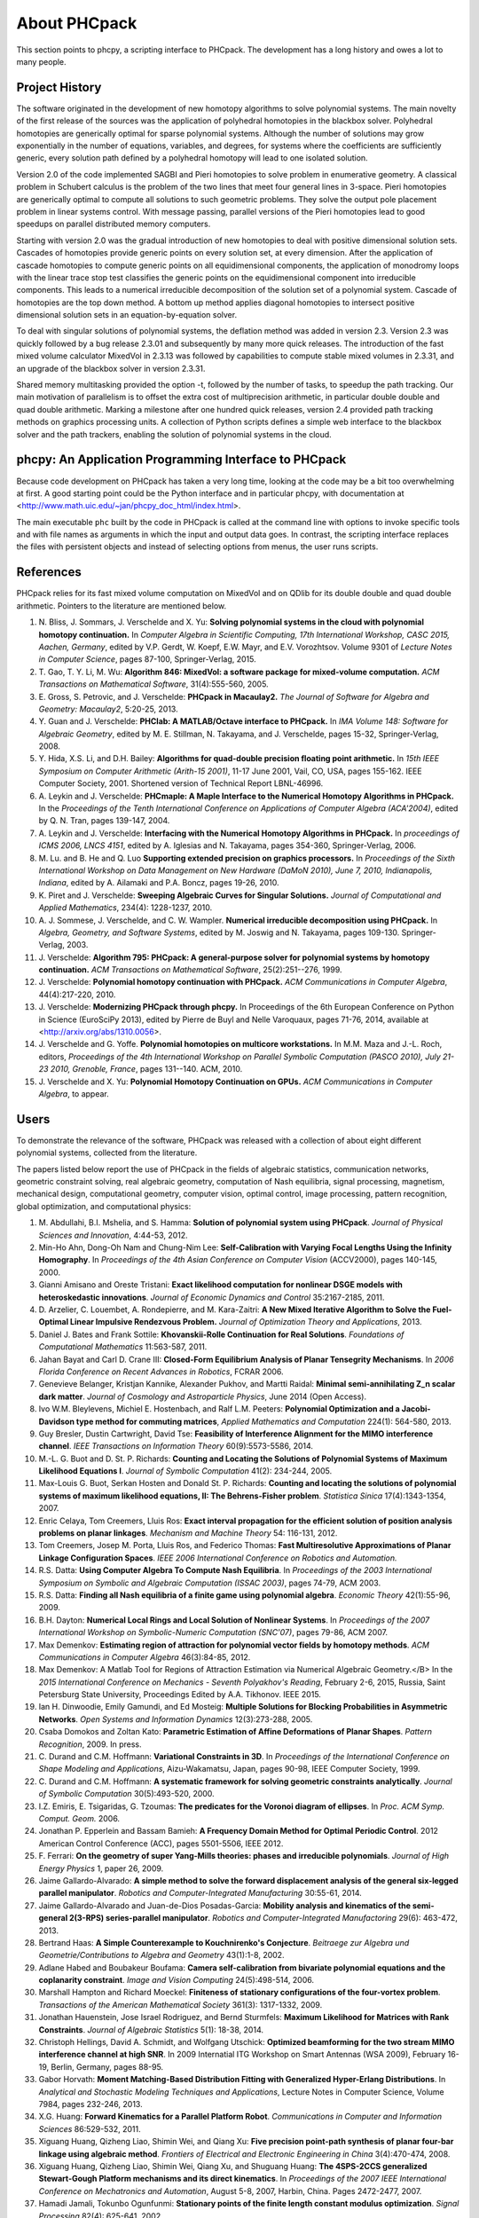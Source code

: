 About PHCpack
=============

This section points to phcpy, a scripting interface to PHCpack.
The development has a long history and owes a lot to many people.

Project History
---------------

The software originated in the development of new homotopy algorithms
to solve polynomial systems.  The main novelty of the first release
of the sources was the application of polyhedral homotopies in the
blackbox solver.  Polyhedral homotopies are generically optimal for
sparse polynomial systems.  Although the number of solutions may grow
exponentially in the number of equations, variables, and degrees,
for systems where the coefficients are sufficiently generic,
every solution path defined by a polyhedral homotopy will lead
to one isolated solution.

Version 2.0 of the code implemented SAGBI and Pieri homotopies
to solve problem in enumerative geometry.  A classical problem
in Schubert calculus is the problem of the two lines that meet
four general lines in 3-space.  Pieri homotopies are generically
optimal to compute all solutions to such geometric problems.
They solve the output pole placement problem in linear systems control.
With message passing, parallel versions of the Pieri homotopies
lead to good speedups on parallel distributed memory computers.

Starting with version 2.0 was the gradual introduction of new
homotopies to deal with positive dimensional solution sets.
Cascades of homotopies provide generic points on every solution set,
at every dimension.  After the application of cascade homotopies
to compute generic points on all equidimensional components,
the application of monodromy loops with the linear trace stop test
classifies the generic points on the equidimensional component
into irreducible components.  This leads to a numerical irreducible
decomposition of the solution set of a polynomial system.
Cascade of homotopies are the top down method.
A bottom up method applies diagonal homotopies to intersect
positive dimensional solution sets in an equation-by-equation solver.

To deal with singular solutions of polynomial systems,
the deflation method was added in version 2.3.
Version 2.3 was quickly followed by a bug release 2.3.01
and subsequently by many more quick releases.
The introduction of the fast mixed volume calculator MixedVol in 2.3.13
was followed by capabilities to compute stable mixed volumes in 2.3.31,
and an upgrade of the blackbox solver in version 2.3.31.

Shared memory multitasking provided the option -t,
followed by the number of tasks, to speedup the path tracking.
Our main motivation of parallelism is to offset the extra cost
of multiprecision arithmetic, in particular double double and quad
double arithmetic.
Marking a milestone after one hundred quick releases,
version 2.4 provided path tracking methods on graphics processing units.
A collection of Python scripts defines a simple web interface to the
blackbox solver and the path trackers,
enabling the solution of polynomial systems in the cloud.

phcpy: An Application Programming Interface to PHCpack
------------------------------------------------------

Because code development on PHCpack has taken a very long time,
looking at the code may be a bit too overwhelming at first.
A good starting point could be the Python interface
and in particular phcpy, with documentation at
<http://www.math.uic.edu/~jan/phcpy_doc_html/index.html>.

The main executable ``phc`` built by the code in PHCpack 
is called at the command line with options to invoke specific tools
and with file names as arguments in which the input and output data goes.
In contrast, the scripting interface replaces the files with persistent
objects and instead of selecting options from menus, the user runs scripts.

References
----------

PHCpack relies for its fast mixed volume computation on MixedVol
and on QDlib for its double double and quad double arithmetic.
Pointers to the literature are mentioned below.


1. N. Bliss, J. Sommars, J. Verschelde and X. Yu:
   **Solving polynomial systems in the cloud with polynomial
   homotopy continuation.**
   In *Computer Algebra in Scientific Computing, 17th International 
   Workshop, CASC 2015, Aachen, Germany*,
   edited by V.P. Gerdt, W. Koepf, E.W. Mayr, and E.V. Vorozhtsov.
   Volume 9301 of *Lecture Notes in Computer Science*, pages 87-100,
   Springer-Verlag, 2015.

2. T. Gao, T. Y. Li, M. Wu:
   **Algorithm 846: MixedVol: a software package for mixed-volume 
   computation.**
   *ACM Transactions on Mathematical Software*, 31(4):555-560, 2005.

3. E. Gross, S. Petrovic, and J. Verschelde: **PHCpack in Macaulay2.**
   *The Journal of Software for Algebra and Geometry: Macaulay2*,
   5:20-25, 2013.

4. Y. Guan and J. Verschelde: 
   **PHClab: A MATLAB/Octave interface to PHCpack.**
   In *IMA Volume 148: Software for Algebraic Geometry*,
   edited by M. E. Stillman, N. Takayama, and J. Verschelde,
   pages 15-32, Springer-Verlag, 2008. 

5. Y. Hida, X.S. Li, and D.H. Bailey:
   **Algorithms for quad-double precision floating point arithmetic.**
   In *15th IEEE Symposium on Computer Arithmetic (Arith-15 2001)*,
   11-17 June 2001, Vail, CO, USA, pages 155-162.
   IEEE Computer Society, 2001.
   Shortened version of Technical Report LBNL-46996.

6. A. Leykin and J. Verschelde: 
   **PHCmaple: A Maple Interface to the Numerical Homotopy Algorithms
   in PHCpack.**
   In the *Proceedings of the Tenth International Conference 
   on Applications of Computer Algebra (ACA'2004)*,
   edited by Q. N. Tran, pages 139-147, 2004.

7. A. Leykin and J. Verschelde: 
   **Interfacing with the Numerical Homotopy Algorithms in PHCpack.**
   In *proceedings of ICMS 2006, LNCS 4151*,
   edited by A. Iglesias and N. Takayama,
   pages 354-360, Springer-Verlag, 2006. 

8. M. Lu. and B. He and Q. Luo
   **Supporting extended precision on graphics processors.**
   In *Proceedings of the Sixth International Workshop on Data 
   Management on New Hardware (DaMoN 2010), 
   June 7, 2010, Indianapolis, Indiana*, edited by
   A. Ailamaki and P.A. Boncz, pages 19-26, 2010.

9. K. Piret and J. Verschelde:
   **Sweeping Algebraic Curves for Singular Solutions.**
   *Journal of Computational and Applied Mathematics*,
   234(4): 1228-1237, 2010. 

10. A. J. Sommese, J. Verschelde, and C. W. Wampler.
    **Numerical irreducible decomposition using PHCpack.**
    In *Algebra, Geometry, and Software Systems*, 
    edited by M. Joswig and N. Takayama,
    pages 109-130. Springer-Verlag, 2003.

11. J. Verschelde:
    **Algorithm 795: PHCpack: A general-purpose solver for polynomial
    systems by homotopy continuation.**
    *ACM Transactions on Mathematical Software*, 25(2):251--276, 1999.

12. J. Verschelde:
    **Polynomial homotopy continuation with PHCpack.**
    *ACM Communications in Computer Algebra*, 44(4):217-220, 2010.

13. J. Verschelde:
    **Modernizing PHCpack through phcpy.**
    In Proceedings of the 6th European Conference on Python in Science
    (EuroSciPy 2013), edited by Pierre de Buyl and Nelle Varoquaux,
    pages 71-76, 2014, available at
    <http://arxiv.org/abs/1310.0056>.

14. J. Verschelde and G. Yoffe.
    **Polynomial homotopies on multicore workstations.**
    In M.M. Maza and J.-L. Roch, editors, *Proceedings of the 4th
    International Workshop on Parallel Symbolic Computation (PASCO 2010),
    July 21-23 2010, Grenoble, France*, pages 131--140. ACM, 2010.

15. J. Verschelde and X. Yu:
    **Polynomial Homotopy Continuation on GPUs.**
    *ACM Communications in Computer Algebra*, to appear.

Users
-----

To demonstrate the relevance of the software, PHCpack was released
with a collection of about eight different polynomial systems,
collected from the literature.

The papers listed below report the use of PHCpack in the fields of
algebraic statistics, communication networks,
geometric constraint solving, real algebraic geometry,
computation of Nash equilibria, signal processing, magnetism,
mechanical design, computational geometry, computer vision,
optimal control, image processing, pattern recognition,
global optimization, and computational physics:

1. M. Abdullahi, B.I. Mshelia, and S. Hamma:
   **Solution of polynomial system using PHCpack**.
   *Journal of Physical Sciences and Innovation*, 4:44-53, 2012.

2. Min-Ho Ahn, Dong-Oh Nam and Chung-Nim Lee:
   **Self-Calibration with Varying Focal Lengths Using 
   the Infinity Homography**. In *Proceedings of the 
   4th Asian Conference on Computer Vision* (ACCV2000),
   pages 140-145, 2000.

3. Gianni Amisano and Oreste Tristani:
   **Exact likelihood computation for nonlinear DSGE models with
   heteroskedastic innovations**.
   *Journal of Economic Dynamics and Control* 35:2167-2185, 2011.

4. D. Arzelier, C. Louembet, A. Rondepierre, and M. Kara-Zaitri:
   **A New Mixed Iterative Algorithm to Solve the Fuel-Optimal Linear 
   Impulsive Rendezvous Problem.**
   *Journal of Optimization Theory and Applications*, 2013.

5. Daniel J. Bates and Frank Sottile:
   **Khovanskii-Rolle Continuation for Real Solutions**.
   *Foundations of Computational Mathematics* 11:563-587, 2011.

6. Jahan Bayat and Carl D. Crane III:
   **Closed-Form Equilibrium Analysis of Planar Tensegrity Mechanisms**.
   In *2006 Florida Conference on Recent Advances in Robotics*, FCRAR 2006.

7. Genevieve Belanger, Kristjan Kannike, Alexander Pukhov, and Martti Raidal:
   **Minimal semi-annihilating Z_n scalar dark matter**.
   *Journal of Cosmology and Astroparticle Physics*, June 2014 (Open Access).

8. Ivo W.M. Bleylevens, Michiel E. Hostenbach, and Ralf L.M. Peeters:
   **Polynomial Optimization and a Jacobi-Davidson type method for
   commuting matrices**,
   *Applied Mathematics and Computation* 224(1): 564-580, 2013.

9. Guy Bresler, Dustin Cartwright, David Tse:
   **Feasibility of Interference Alignment for the MIMO interference
   channel**.
   *IEEE Transactions on Information Theory* 60(9):5573-5586, 2014.

10. M.-L. G. Buot and D. St. P. Richards:
    **Counting and Locating the Solutions of Polynomial Systems of
    Maximum Likelihood Equations I**.
    *Journal of Symbolic Computation* 41(2): 234-244, 2005.

11. Max-Louis G. Buot, Serkan Hosten and Donald St. P. Richards:   
    **Counting and locating the solutions of polynomial systems of maximum 
    likelihood equations, II: The Behrens-Fisher problem**.
    *Statistica Sinica* 17(4):1343-1354, 2007.

12. Enric Celaya, Tom Creemers, Lluis Ros:
    **Exact interval propagation for the efficient solution of position
    analysis problems on planar linkages**.
    *Mechanism and Machine Theory* 54: 116-131, 2012.

13. Tom Creemers, Josep M. Porta, Lluis Ros, and Federico Thomas:
    **Fast Multiresolutive Approximations of Planar Linkage Configuration
    Spaces**. *IEEE 2006 International Conference on Robotics and Automation.*

14. R.S. Datta:
    **Using Computer Algebra To Compute Nash Equilibria**.
    In *Proceedings of the 2003 International Symposium on Symbolic and
    Algebraic Computation (ISSAC 2003)*, pages 74-79, ACM 2003.

15. R.S. Datta:
    **Finding all Nash equilibria of a finite game using
    polynomial algebra**.  *Economic Theory* 42(1):55-96, 2009.

16. B.H. Dayton:
    **Numerical Local Rings and Local Solution of Nonlinear
    Systems**.  In *Proceedings of the 2007 International Workshop on
    Symbolic-Numeric Computation (SNC'07)*, pages 79-86, ACM 2007.

17. Max Demenkov:
    **Estimating region of attraction for polynomial vector fields
    by homotopy methods**.
    *ACM Communications in Computer Algebra* 46(3):84-85, 2012.

18. Max Demenkov:
    A Matlab Tool for Regions of Attraction Estimation
    via Numerical Algebraic Geometry.</B>
    In the *2015 International Conference on Mechanics - Seventh
    Polyakhov's Reading*, February 2-6, 2015, Russia,
    Saint Petersburg State University,
    Proceedings Edited by A.A. Tikhonov. IEEE 2015.

19. Ian H. Dinwoodie, Emily Gamundi, and Ed Mosteig:
    **Multiple Solutions for Blocking Probabilities in Asymmetric Networks**.
    *Open Systems and Information Dynamics* 12(3):273-288, 2005.

20. Csaba Domokos and Zoltan Kato: 
    **Parametric Estimation of Affine Deformations of Planar Shapes**.
    *Pattern Recognition*, 2009. In press.

21. C. Durand and C.M. Hoffmann:
    **Variational Constraints in 3D**.
    In *Proceedings of the International Conference on Shape Modeling 
    and Applications*, Aizu-Wakamatsu, Japan, pages 90-98, IEEE Computer
    Society, 1999.

22. C. Durand and C.M. Hoffmann:
    **A systematic framework for solving
    geometric constraints analytically**.
    *Journal of Symbolic Computation* 30(5):493-520, 2000.

23. I.Z. Emiris, E. Tsigaridas, G. Tzoumas:
    **The predicates for the Voronoi diagram of ellipses**. 
    In *Proc. ACM Symp. Comput. Geom.* 2006. 

24. Jonathan P. Epperlein and Bassam Bamieh:
    **A Frequency Domain Method for Optimal Periodic Control**.
    2012 American Control Conference (ACC), pages 5501-5506, IEEE 2012.

25. F. Ferrari:
    **On the geometry of super Yang-Mills theories: phases and 
    irreducible polynomials**.
    *Journal of High Energy Physics* 1, paper 26, 2009.

26. Jaime Gallardo-Alvarado:
    **A simple method to solve the forward displacement analysis of
    the general six-legged parallel manipulator**.
    *Robotics and Computer-Integrated Manufacturing* 30:55-61, 2014.

27. Jaime Gallardo-Alvarado and Juan-de-Dios Posadas-Garcia:
    **Mobility analysis and kinematics of the semi-general 2(3-RPS)
    series-parallel manipulator**.
    *Robotics and Computer-Integrated Manufactoring* 29(6): 463-472, 2013.

28. Bertrand Haas:
    **A Simple Counterexample to Kouchnirenko's Conjecture**.
    *Beitraege zur Algebra und Geometrie/Contributions to Algebra
    and Geometry* 43(1):1-8, 2002.

29. Adlane Habed and Boubakeur Boufama:
    **Camera self-calibration from bivariate polynomial equations and
    the coplanarity constraint**.
    *Image and Vision Computing* 24(5):498-514, 2006.

30. Marshall Hampton and Richard Moeckel:
    **Finiteness of stationary configurations of the four-vortex problem**.
    *Transactions of the American Mathematical Society* 361(3): 1317-1332,
    2009.

31. Jonathan Hauenstein, Jose Israel Rodriguez, and Bernd Sturmfels:
    **Maximum Likelihood for Matrices with Rank Constraints**.
    *Journal of Algebraic Statistics* 5(1): 18-38, 2014.

32. Christoph Hellings, David A. Schmidt, and Wolfgang Utschick:
    **Optimized beamforming for the two stream MIMO interference channel
    at high SNR**. In 2009 Internatial ITG Workshop on Smart Antennas
    (WSA 2009), February 16-19, Berlin, Germany, pages 88-95.

33. Gabor Horvath:
    **Moment Matching-Based Distribution Fitting with Generalized
    Hyper-Erlang Distributions**.
    In *Analytical and Stochastic Modeling Techniques and Applications*,
    Lecture Notes in Computer Science, Volume 7984, pages 232-246, 2013.

34. X.G. Huang:
    **Forward Kinematics for a Parallel Platform Robot**.
    *Communications in Computer and Information Sciences* 86:529-532, 2011.

35. Xiguang Huang, Qizheng Liao, Shimin Wei, and Qiang Xu:
    **Five precision point-path synthesis of planar four-bar linkage
    using algebraic method**.
    *Frontiers of Electrical and Electronic Engineering in China*
    3(4):470-474, 2008.

36. Xiguang Huang, Qizheng Liao, Shimin Wei, Qiang Xu, and Shuguang Huang:
    **The 4SPS-2CCS generalized Stewart-Gough Platform mechanisms and its
    direct kinematics**.
    In *Proceedings of the 2007 IEEE International Conference on
    Mechatronics and Automation*, August 5-8, 2007, Harbin, China.
    Pages 2472-2477, 2007.

37. Hamadi Jamali, Tokunbo Ogunfunmi:
    **Stationary points of the finite length constant modulus optimization**.
    *Signal Processing* 82(4): 625-641, 2002.

38. Bjorn Johansson, Magnus Oskarsson, and Kalle Astrom:
    **Structure and motion estimation from complex features
    in three views**.
    In the Online ICVGIP-2002 Proceedings
    (Indian Conference on Computer Vision, Graphics and Image Processing).

39. M. Kara-Zaitri, D. Arzelier, and C. Louembet:
    **Mixed iterative algorithm for solving optimal implusive time-fixed
    rendezvous problem**.
    *American Institute of Aeronautics and Astronautics Guidance, Navigation,
    and Control Conference*, Toronto, Canada, 02-05 August 2010.

40. P.U. Lamalle, A. Messiaen, P. Dumortier, F. Durodie, M. Evrard, F. Louche:
    **Study of mutual coupling effects in the antenna array of the ICRH
    plug-in for ITER**. 
    *Fusion Engineering and Design* 74:359-365, 2005.

41. E. Lee and C. Mavroidis:
    **Solving the Geometric Design Problem of Spatial
    3R Robot Manipulators Using Polynomial Continuation**.
    *Journal of Mechanical Design, Transactions of the ASME* 124(4):652-661,
    2002.

42. E. Lee and C. Mavroidis:
    **Four Precision Points Geometric Design of Spatial 3R Manipulators**.
    In the *Proceedings of the 11th World Congress in Mechanism and Machine 
    Sciences*, August 18-21, 2003, Tianjin, China.
    China Machinery Press, edited by Tian Huang.

43. E. Lee and C. Mavroidis:
    **Geometric Design of 3R Manipulators for
    Reaching Four End-Effector Spatial Poses**.
    *International Journal for Robotics Research*, 23(3):247-254, 2004.

44. E. Lee, C. Mavroidis, and J. Morman:
    **Geometric Design of Spatial 3R Manipulators**.
    In *Proceedings of the 2002 NSF Design, Service, and
    Manufacturing Grantees and Research Conference*, San Juan, Puerto Rico,
    January 7-10, 2002.

45. Dimitri Leggas and Oleg V. Tsodikov:
    **Determination of small crystal structures from a minimum set of
    diffraction intensities by homotopy continuation**.
    *Acta Crystallographica Section A* 71(3): 319-324, 2015.

46. Dawei Leng and Weidong Sun:
    **Finding All the Solutions of PnP Problem**.
    In *IST 2009 - International Workshop on Imaging Systems and Techniques*,
    Shenzhen, China, May 11-12, 2009.  Pages 348-352, IEEE, 2009.

47. Anton Leykin:
    **Numerical Primary Decomposition**.
    In *Proceedings of ISSAC 2008*,
    edited by David Jeffrey, pages 165-164, ACM 2008.

48. Anton Leykin and Frank Sottile:
    **Computing Monodromy via Parallel Homotopy Continuation**.
    In *Proceedings of the 2007 International
    Workshop on Parallel Symbolic Computation (PASCO'07)*, 
    pages 97-98, ACM 2007. (on CDROM)

49. Anton Leykin and Frank Sottile:
    **Galois groups of Schubert problems via homotopy computation**.
    *Mathematics of Computation* 78: 1749-1765, 2009.

50. Shaobai Li, Srinandan Dasmahapatra, and Koushik Maharatna:
    **Dynamical System Approach for Edge Detection Using Coupled
    FitzHugh-Naguma Neurons**.
    *IEEE Transactions on Image Processing* 24(12), 5206-5219, 2015.

51. Ross A. Lippert:
    **Fixing multiple eigenvalues by a minimal perturbation**.
    *Linear Algebra Appl.* 432(7): 1785-1817, 2010.

52. M. Maniatis and O. Nachtmann:
    **Stability and symmetry breaking in the general three-Higgs-double
    model**.
    *Journal of High Energy Physics* 2015:58, February 2015.

53. Hyosang Moon and Nina P. Robson:
    **Design of spatial non-anthropomorphic articulated systems based on
    arm joint constraint kinematic data for human interactive robotics
    applications**. DETC2015-46530.  In the *Proceedings of the ASME 2015
    International Design Engineering Technical Conferences & Computers
    and Information in Engineering Conference*. IDETC/CIE 2015.
    August 2-5, 2015, Boston Massachusetts.

54. Marc Moreno Maza, Greg Reid, Robin Scott, and Wenyuan Wu:
    **On Approximate Triangular Decompositions I. Dimension Zero**.
    In the *SNC 2005 Proceedings*.
    International Workshop on Symbolic-Numeric Computation.
    Xi'an, China, July 19-21, 2005.
    Edited by Dongming Wang and Lihong Zhi.
    Pages 250-275, 2005.

55. Andrew J. Newell:
    **Transition to supermagnetism in chains of magnetosome crystals**.
    *Geochemistry Geophysics Geosystems* 10(11):1-19, 2009.

56. M. Oskarsson, A. Zisserman and K. Astrom:
    **Minimal Projective Reconstruction for combinations of Points
    and Lines in Three Views**.
    In the *Electronic Proceedings of BMVC2002 - The 13th British Machine
    Vision Conference 2002*, pages 63 - 72.

57. P.A. Parrilo and B. Sturmfels.
    **Minimizing polynomial functions**.
    In S. Basu and L. Gonzalez-Vega, editors,
    *Algorithmic and quantitative real algebraic geometry*,
    volume 60 of *DIMACS Series in Discrete Mathematics and 
    Theoretical Computer Science*, pages 83-99. AMS, 2003.

58. Alba Perez and J.M. McCarthy:
    **Dual Quaternion Synthesis of Constrained Robotic Systems**.
    *Journal of Mechanical Design* 126(3): 425-435, 2004.

59. Nina Patarinsky-Robson, J. Michael McCarthy, and Irem Y. Tumer:
    **The algebraic synthesis of a spatial TS chain for a prescribed
    acceleration task**.
    *Mechanism and Machine Theory* 43(10): 1268-1280, 2008.

60. Nina Patarinsky-Robson, J. Michael McCarthy, and Irem Y. Tumer:
    **Failure Recovery Planning for an Arm Mounted on an
    Exploratory Rover**.
    *IEEE Transactions on Robotics* 25(6):1448-1453, 2009.

61. Jose Israel Rodriguez:
    **Combinatorial excess intersection**.
    *Journal of Symbolic Computation* 68(2): 297-307, 2015.

62. Roger E. Sanchez-Alonso, Jose-Joel Gonzalez-Barbosa, Eduardo
    Castilo-Castaneda, and Jaime Gallardo-Alvarado:
    **Kinematic analysis of a novel 2(3-RUS) parallel manipulator**.
    *Robotica*, available on CJO2015.

63. H. Schreiber, K. Meer, and B.J. Schmitt:
    **Dimensional synthesis of planar Stephenson mechanisms for motion
    generation using circlepoint search and homotopy methods**.
    *Mechanism and Machine Theory* 37(7):717-737, 2002.

64. Ben Shirt-Ediss, Ricard V. Sole, and Kepa Ruiz-Mirazo:
    **Emergent Chemical Behavior in Variable-Volume Protocells**.
    *Life* 5: 181-121, 2015.

65. Frank Sottile:
    **Real Schubert Calculus: Polynomial systems and a conjecture
    of Shapiro and Shapiro**.
    *Experimental Mathematics* 9(2): 161-182, 2000.

66. H. Stewenius and K. Astrom:
    **Structure and Motion Problems for Multiple Rigidly Moving Cameras**.
    In *Computer Vision - ECCV 2004: 8th European Conference on
    Computer Vision, Prague, Czech Republic, May 11-14, 2004. 
    Proceedings, Part III*.  Edited by T. Pajdla and J. Matas.
    Lecture Notes in Computer Science 3023, pages 252-263, Springer, 2004.

67. H.-J. Su and J.M. McCarthy:
    **Kinematic Synthesis of RPS Serial Chains**.
    In the *Proceedings of the ASME Design Engineering Technical
    Conferences* (CDROM).
    Paper DETC03/DAC-48813.  Chicago, IL, Sept. 02-06, 2003.

68. H.-J. Su and J.M. McCarthy:
    **Synthesis of Compliant Mechanisms with Specified Equilibrium 
    Positions**. In the *Proceedings of the ASME International
    Design Engineering Technical Conferences*.
    Paper DETC 2005-85085.  Long Beach, CA, Sept. 24-28 2005.

69. H.-J. Su and J.M. McCarthy:
    **Kinematic Synthesis of RPS Serial Chains for a Given Set of 
    Task Positions**.
    *Mechanism and Machine Theory* 40(7):757-775, 2005

70. H.-J. Su and J.M. McCarthy:
    **A Polynomial Homotopy Formulation of the Inverse Static Analysis of
    Planar Compliant Mechanisms**.
    *ASME Journal of Mechanical Design* 128(4): 776-786, 2006.

71. H.-J. Su, C.W. Wampler, and J.M. McCarthy:
    **Geometric Design of Cylindric PRS Serial Chains**.
    *ASME Design Engineering Technical Conferences*,
    Chicago, IL, Sep 2-6, 2003.

72. Attila Tanács and Joakim Lindblad and Nataša Sladoje and Zoltan Ka:
    **Estimation of linear deformations of 2D and 3D fuzzy objects**.
    *Pattern Recognition* 48(4):1391-1403, 2015.

73. N. Trawny, X.S. Zhou, K.X. Zhou, S.I. Roumeliotis:
    **3D Relative Pose Estimation from Distance-Only Measurements**.
    In the *Proceedings of the 2007/IEEE/RSJ International Conference
    on intelligent Robots and Systems*. San Diego, CA, Oct 29-Nov 2, 2007,
    pages 1071-1078, IEEE, 2007.

74. T. Turocy:
    **Towards a black-box solver for finite games: Computing all equilibria
    with Gambit and PHCpack**.
    In *Software for Algebraic Geometry*, volume 148 of the IMA
    volumes in Mathematics and its Applications, edited by M.E. Stillman,
    N. Takayama, and J. Verschelde, pages 133-148, Springer-Verlag, 2008.

75. Konstantin Usevich and Ivan Markovsky:
    **Structured low-rank approximation as a rational function
    minimization**.
    In 16th IFAC Symposium on System Identification Brussels, 
    11-13 Jul 2012, pages 722-727.

76. C.W. Wampler:
    **Isotropic coordinates, circularity and Bezout numbers:
    planar kinematics from a new perspective**.
    In the *Proceedings of the 1996 ASME Design Engineering Technical
    Conference*. Irvine, CA, Aug 18-22, 1996. Available on CD-ROM.

77. Wenyuan Wu and Greg Reid:
    **Symbolic-numeric computation of implicit Riquier bases for PDE**.
    In the *Proceedings of the 2007 International Symposium on Symbolic and
    Algebraic Computation*, edited by C.W. Brown, pages 377-385, ACM 2007.

78. Jonathan Widger and Daniel Grosu:
    **Parallel Computation of Nash Equilibria in N-Player Games**.
    In the *Proceedings of the 12th IEEE International Conference
    on Computational Science and Engineering (CSE 2009)*,
    August 29-31, 2009, Vancouver, Canada, pages 209-215.

79. F. Xie, G. Reid, and S. Valluri:
    **A numerical method for the
    one dimensional action functional for FBG structures**.
    *Can J. Phys.* 76: 1-21, 2002.

80. Hong Bing Xin, Qiang Huang, and Yueqing Yu:
    **Position and Orientation Analyses of Mechanism by PHCpack Solver
    of Homotopy Continuation**.
    *Applied Mechanics and Materials* 152-254: 1779-1784, 2012.

81. K. Yang and R. Orsi:
    **Static output feedback pole placement via a trust region approach**.
    *IEEE Transactions on Automatic Control* 52(11): 2146-2150, 2007.

82. Yan Yang, Yao Zhang, Fangxing Li, and Haoyong Chen:
    **Computing All Nash Equilibria of Multiplayer Games in Electricity
    Markets by Solving Polynomial Equations**.
    *IEEE Transactions on Power Systems* 27(1): 81-91, 2012.

83. Jun Zhang and Mohan Sarovar:
    **Identification of open quantum systems from observable time traces**.
    *Physical Review A* 91, 052121, 2015.

84. Xun S. Zhou and Stergios I. Roumeliotis:
    **Determining 3-D Relative Transformations for Any Combination of
    Range and Bearing Measurements.**
    *IEEE Transactions on Robotics* 29(2):458-474, 2013.

In addition to the publications listed above, PHCpack was used as a
benchmark to measure the progress of new algorithms in the following papers:

85. T. Gao and T.Y. Li:
    **Mixed volume computation via linear programming**.
    *Taiwanese Journal of Mathematics* 4(4): 599-619, 2000.

86. T. Gao and T.Y. Li:
    **Mixed volume computation for semi-mixed systems**.
    *Discrete Comput. Geom.* 29(2):257-277, 2003.

87. L. Granvilliers:
    **On the Combination of Interval Constraint Solvers**.
    *Reliable Computing* 7(6): 467-483, 2001.

88. S. Kim and M. Kojima:
    **Numerical Stability of Path Tracing in Polyhedral Homotopy 
    Continuation Methods**.
    *Computing* 73(4): 329-348, 2004.

89. Y. Lebbah, C. Michel, M. Rueher, D. Daney, and J.P. Merlet:
    **Efficient and safe global constraints for handling numerical
    constraint systems**.
    *SIAM J. Numer. Anal.* 42(5):2076-2097, 2005.

90. T.L. Lee, T.Y. Li, and C.H. Tsai:
    **HOM4PS-2.0: a software package for solving polynomial systems
    by the polyhedral homotopy continuation method**.
    *Computing* 83(2-3): 109-133, 2008.

91. Anton Leykin:
    **Numerical Algebraic Geometry**.
    *The Journal of Software for Algebra and Geometry*
    volume 3, pages 5-10, 2011. 

92. T.Y. Li and X. Li:
    **Finding Mixed Cells in the Mixed Volume Computation**.
    *Foundations of Computational Mathematics* 1(2): 161-181, 2001.

93. T.Y. Li, X. Wang, and M. Wu:
    **Numerical Schubert Calculus by the Pieri Homotopy Algorithm**.
    *SIAM J. Numer Anal.* 40(2): 578-600, 2002.

94. J.M. Porta, L. Ros, T. Creemers, and F. Thomas:
    **Box approximations of planar linkage configuration spaces**.
    *Journal of Mechanical Design* 129(4):397-405, 2007.

95. Laurent Sorber, Marc Van Barel, and Lieven De Lathauwer:
    **Numerical solution of bivariate and polyanalytic polynomial systems**.
    *SIAM J. Numer. Anal.* 52(4):1551-1572, 2014.

96. Yang Sun, Yu-Hui Tao, Feng-Shan Bai:
    **Incomplete Groebner basis as a preconditioner for polynomial systems**.
    *Journal of Computational and Applied Mathematics* 226(1):2-9, 2009.

PHCpack was used to develop new homotopy algorithms:

97. Bo Dong, Bo Yu, and Yan Yu:
    **A symmetric and hybrid polynomial system solving method for mixed
    trigonometric polynomial systems**.
    *Mathematics of Computation* 83(288): 1847-1868, 2014.

98. Bo Yu and Bo Dong:
    **A hybrid polynomial system solving method for mixed
    trigonometric polynomial systems**.
    *SIAM J. Numer. Anal.* 46(3): 1503-1518, 2008.

99. Xuping Zhang, Jintao Zhang, and Bo Yu:
    **Eigenfunction expansion method for multiple solutions
    of semilinear elliptic equations with polynomial nonlinearity**>
    *SIAM J. Numer. Anal.* 51(5): 2680-2699, 2013.

Last, but certainly not least, there is the wonderful book of
Bernd Sturmfels which contains a section on computing Nash
equilibria with PHCpack.

100. B. Sturmfels:
     **Solving Systems of Polynomial Equations**.
     CBMS Regional Conference Series of the AMS, Number 97, 2002.

So we have to end quoting Bernd Sturmfels:
*polynomial systems are for everyone.*

Acknowledgments
---------------

This material is based upon work supported by the 
National Science Foundation under Grants No. 9804846, 0105739, 0134611,
0410036, 0713018, 1115777, and 1440534.
Any opinions, findings, and conclusions or recommendations expressed 
in this material are those of the author(s) and do not necessarily 
reflect the views of the National Science Foundation. 

Since 2001, the code in PHCpack improved thanks to the contributions
of many PhD students at the University of Illinois at Chicago.
Their names, titles of PhD dissertation, and year of PhD are listed below:

1. Yusong Wang: 
   *Computing Dynamic Output Feedback Laws with Pieri Homotopies on a 
   Parallel Computer*, 2005.

2. Ailing Zhao:
   *Newton's Method with Deflation for Isolated Singularities
   of Polynomial Systems*, 2007.

3. Yan Zhuang:
   *Parallel Implementation of Polyhedral Homotopy Methods*, 2007.

4. Kathy Piret:
   *Computing Critical Points of Polynomial Systems
   using PHCpack and Python*, 2008.

5. Yun Guan:
   *Numerical Homotopies for Algebraic Sets on a Parallel Computer*, 2010.

6. Genady Yoffe:
   *Using Parallelism to compensate for Extended Precision in Path 
   Tracking for Polynomial System Solving*, 2012.

7. Danko Adrovic:
   *Solving Polynomial Systems with Tropical Methods*, 2012.

8. Xiangcheng Yu:
   *Accelerating Polynomial Homotopy Continuation
   on Graphics Processing Units*, 2015.
